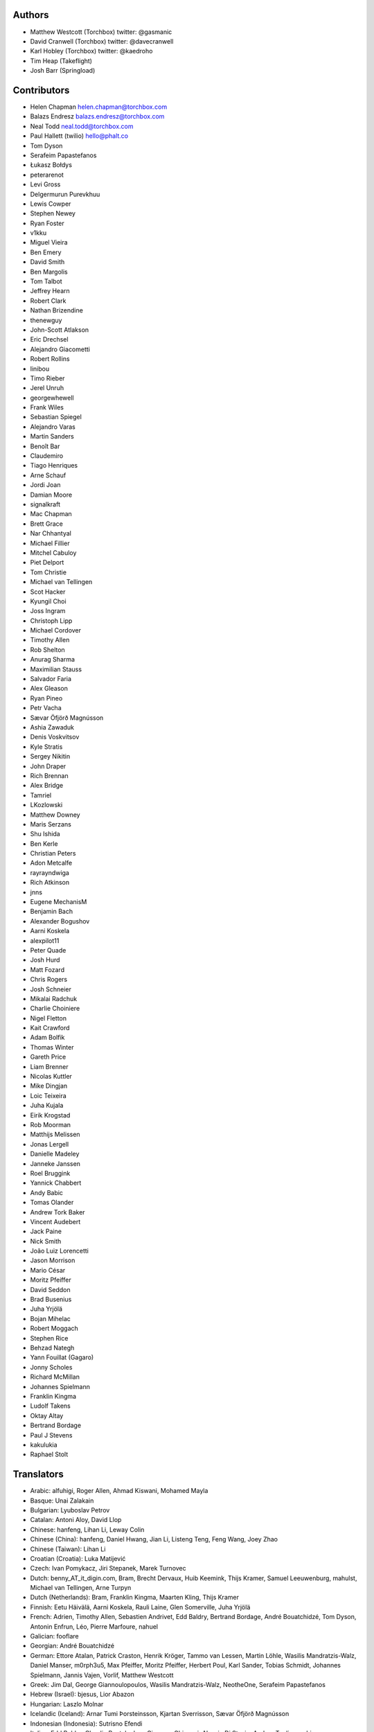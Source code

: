 Authors
=======

* Matthew Westcott (Torchbox) twitter: @gasmanic
* David Cranwell (Torchbox) twitter: @davecranwell
* Karl Hobley (Torchbox) twitter: @kaedroho
* Tim Heap (Takeflight)
* Josh Barr (Springload)

Contributors
============

* Helen Chapman helen.chapman@torchbox.com
* Balazs Endresz balazs.endresz@torchbox.com
* Neal Todd neal.todd@torchbox.com
* Paul Hallett (twilio) hello@phalt.co
* Tom Dyson
* Serafeim Papastefanos
* Łukasz Bołdys
* peterarenot
* Levi Gross
* Delgermurun Purevkhuu
* Lewis Cowper
* Stephen Newey
* Ryan Foster
* v1kku
* Miguel Vieira
* Ben Emery
* David Smith
* Ben Margolis
* Tom Talbot
* Jeffrey Hearn
* Robert Clark
* Nathan Brizendine
* thenewguy
* John-Scott Atlakson
* Eric Drechsel
* Alejandro Giacometti
* Robert Rollins
* linibou
* Timo Rieber
* Jerel Unruh
* georgewhewell
* Frank Wiles
* Sebastian Spiegel
* Alejandro Varas
* Martin Sanders
* Benoît Bar
* Claudemiro
* Tiago Henriques
* Arne Schauf
* Jordi Joan
* Damian Moore
* signalkraft
* Mac Chapman
* Brett Grace
* Nar Chhantyal
* Michael Fillier
* Mitchel Cabuloy
* Piet Delport
* Tom Christie
* Michael van Tellingen
* Scot Hacker
* Kyungil Choi
* Joss Ingram
* Christoph Lipp
* Michael Cordover
* Timothy Allen
* Rob Shelton
* Anurag Sharma
* Maximilian Stauss
* Salvador Faria
* Alex Gleason
* Ryan Pineo
* Petr Vacha
* Sævar Öfjörð Magnússon
* Ashia Zawaduk
* Denis Voskvitsov
* Kyle Stratis
* Sergey Nikitin
* John Draper
* Rich Brennan
* Alex Bridge
* Tamriel
* LKozlowski
* Matthew Downey
* Maris Serzans
* Shu Ishida
* Ben Kerle
* Christian Peters
* Adon Metcalfe
* rayrayndwiga
* Rich Atkinson
* jnns
* Eugene MechanisM
* Benjamin Bach
* Alexander Bogushov
* Aarni Koskela
* alexpilot11
* Peter Quade
* Josh Hurd
* Matt Fozard
* Chris Rogers
* Josh Schneier
* Mikalai Radchuk
* Charlie Choiniere
* Nigel Fletton
* Kait Crawford
* Adam Bolfik
* Thomas Winter
* Gareth Price
* Liam Brenner
* Nicolas Kuttler
* Mike Dingjan
* Loic Teixeira
* Juha Kujala
* Eirik Krogstad
* Rob Moorman
* Matthijs Melissen
* Jonas Lergell
* Danielle Madeley
* Janneke Janssen
* Roel Bruggink
* Yannick Chabbert
* Andy Babic
* Tomas Olander
* Andrew Tork Baker
* Vincent Audebert
* Jack Paine
* Nick Smith
* João Luiz Lorencetti
* Jason Morrison
* Mario César
* Moritz Pfeiffer
* David Seddon
* Brad Busenius
* Juha Yrjölä
* Bojan Mihelac
* Robert Moggach
* Stephen Rice
* Behzad Nategh
* Yann Fouillat (Gagaro)
* Jonny Scholes
* Richard McMillan
* Johannes Spielmann
* Franklin Kingma
* Ludolf Takens
* Oktay Altay
* Bertrand Bordage
* Paul J Stevens
* kakulukia
* Raphael Stolt

Translators
===========

* Arabic: alfuhigi, Roger Allen, Ahmad Kiswani, Mohamed Mayla
* Basque: Unai Zalakain
* Bulgarian: Lyuboslav Petrov
* Catalan: Antoni Aloy, David Llop
* Chinese: hanfeng, Lihan Li, Leway Colin
* Chinese (China): hanfeng, Daniel Hwang, Jian Li, Listeng Teng, Feng Wang, Joey Zhao
* Chinese (Taiwan): Lihan Li
* Croatian (Croatia): Luka Matijević
* Czech: Ivan Pomykacz, Jiri Stepanek, Marek Turnovec
* Dutch: benny_AT_it_digin.com, Bram, Brecht Dervaux, Huib Keemink, Thijs Kramer, Samuel Leeuwenburg, mahulst, Michael van Tellingen, Arne Turpyn
* Dutch (Netherlands): Bram, Franklin Kingma, Maarten Kling, Thijs Kramer
* Finnish: Eetu Häivälä, Aarni Koskela, Rauli Laine, Glen Somerville, Juha Yrjölä
* French: Adrien, Timothy Allen, Sebastien Andrivet, Edd Baldry, Bertrand Bordage, André Bouatchidzé, Tom Dyson, Antonin Enfrun, Léo, Pierre Marfoure, nahuel
* Galician: fooflare
* Georgian: André Bouatchidzé
* German: Ettore Atalan, Patrick Craston, Henrik Kröger, Tammo van Lessen, Martin Löhle, Wasilis Mandratzis-Walz, Daniel Manser, m0rph3u5, Max Pfeiffer, Moritz Pfeiffer, Herbert Poul, Karl Sander, Tobias Schmidt, Johannes Spielmann, Jannis Vajen, Vorlif, Matthew Westcott
* Greek: Jim Dal, George Giannoulopoulos, Wasilis Mandratzis-Walz, NeotheOne, Serafeim Papastefanos
* Hebrew (Israel): bjesus, Lior Abazon
* Hungarian: Laszlo Molnar
* Icelandic (Iceland): Arnar Tumi Þorsteinsson, Kjartan Sverrisson, Sævar Öfjörð Magnússon
* Indonesian (Indonesia): Sutrisno Efendi
* Italian: Edd Baldry, Claudio Bantaloukas, Giacomo Ghizzani, Alessio Di Stasio, Andrea Tagliazucchi
* Japanese: Sangmin Ahn, Shu Ishida, Daigo Shitara, takuan_osho
* Korean: Kyungil Choi, Ji Han Chung
* Latvian: Maris Serzans
* Mongolian: Delgermurun Purevkhuu
* Norwegian Bokmål: Eirik Krogstad, Robin Skahjem-Eriksen
* Persian: Mohammad reza Jelveh
* Polish: Mateusz, mmiskiew, utek
* Portuguese (Brazil): Claudemiro Alves Feitosa Neto, Luiz Boaretto, Gladson Brito, Thiago Cangussu, Gilson Filho, João Luiz Lorencetti, Douglas Miranda
* Portuguese (Portugal): Gladson Brito, Thiago Cangussu, Tiago Henriques, Jose Lourenco, Nuno Matos, Douglas Miranda, Manuela Silva
* Romanian: Dan Braghis
* Russian: ajk, Daniil, gsstver, HNKNTA, Sergiy Khalymon, Sergey Komarov, Eugene MechanisM, Mikalai Radchuk, Alexandr Romantsov
* Slovak (Slovakia): dellax
* Slovenian: Mitja Pagon
* Spanish: Mauricio Baeza, Daniel Chimeno, fonso, fooflare, Yusuf (Josè) Luis, Joaquín Tita, Unai Zalakain
* Swedish: Ludwig Kjellström, Thomas Kunambi, Hannes Lohmander
* Swedish (Sweden): Jon Karlsson, Thomas Kunambi
* Turkish: Cihad Gündoǧdu
* Turkish (Turkey): Yusuf (Josè) Luis, Ragıp Ünal
* Ukrainian: Mykola Zamkovoi
* Vietnamese: Luan Nguyen
